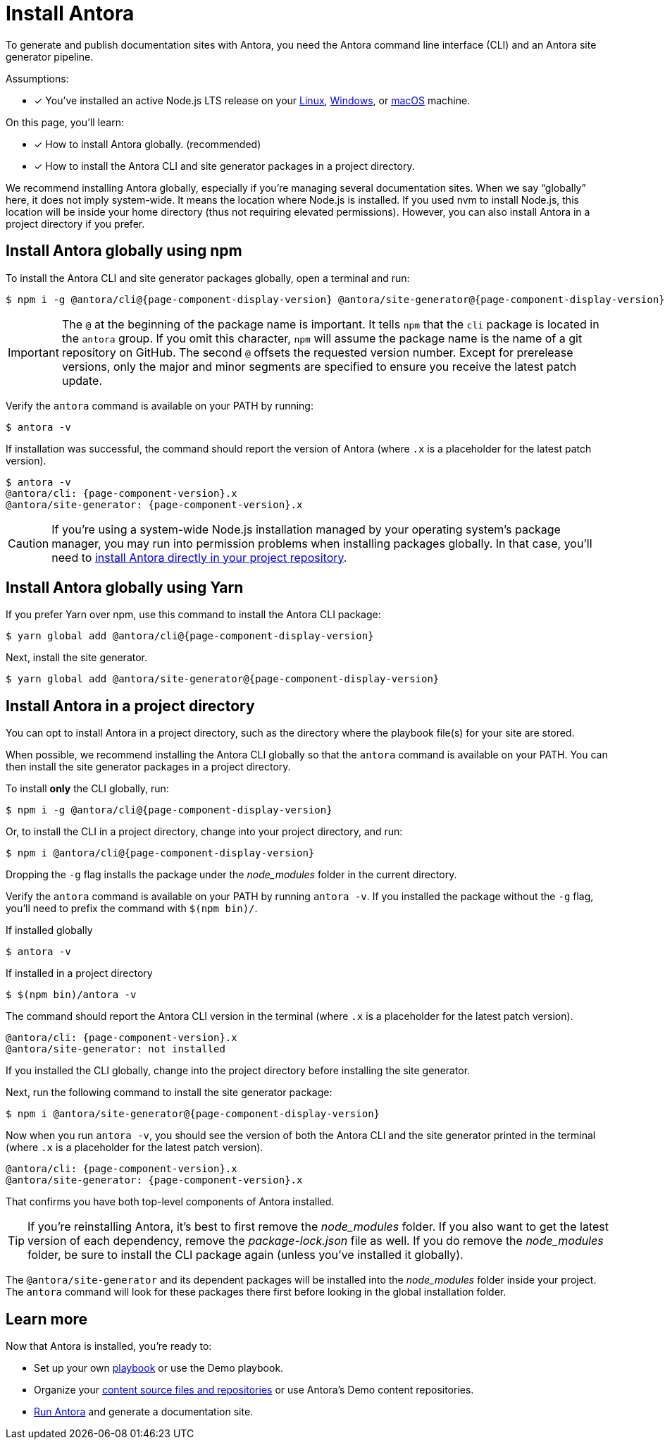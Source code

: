 = Install Antora

To generate and publish documentation sites with Antora, you need the Antora command line interface (CLI) and an Antora site generator pipeline.

Assumptions:

* [x] You've installed an active Node.js LTS release on your xref:linux-requirements.adoc#node[Linux], xref:windows-requirements.adoc#node[Windows], or xref:macos-requirements.adoc#node[macOS] machine.

On this page, you'll learn:

* [x] How to install Antora globally. (recommended)
* [x] How to install the Antora CLI and site generator packages in a project directory.

We recommend installing Antora globally, especially if you're managing several documentation sites.
When we say "`globally`" here, it does not imply system-wide.
It means the location where Node.js is installed.
If you used nvm to install Node.js, this location will be inside your home directory (thus not requiring elevated permissions).
However, you can also install Antora in a project directory if you prefer.

== Install Antora globally using npm

To install the Antora CLI and site generator packages globally, open a terminal and run:

[subs=attributes+]
 $ npm i -g @antora/cli@{page-component-display-version} @antora/site-generator@{page-component-display-version}

IMPORTANT: The `@` at the beginning of the package name is important.
It tells `npm` that the `cli` package is located in the `antora` group.
If you omit this character, `npm` will assume the package name is the name of a git repository on GitHub.
The second `@` offsets the requested version number.
Except for prerelease versions, only the major and minor segments are specified to ensure you receive the latest patch update.

Verify the `antora` command is available on your PATH by running:

 $ antora -v

If installation was successful, the command should report the version of Antora (where `.x` is a placeholder for the latest patch version).

[subs=attributes+]
 $ antora -v
 @antora/cli: {page-component-version}.x
 @antora/site-generator: {page-component-version}.x

CAUTION: If you're using a system-wide Node.js installation managed by your operating system's package manager, you may run into permission problems when installing packages globally.
In that case, you'll need to <<install-dir,install Antora directly in your project repository>>.

== Install Antora globally using Yarn

If you prefer Yarn over npm, use this command to install the Antora CLI package:

[subs=attributes+]
 $ yarn global add @antora/cli@{page-component-display-version}

Next, install the site generator.

[subs=attributes+]
 $ yarn global add @antora/site-generator@{page-component-display-version}

[#install-dir]
== Install Antora in a project directory

You can opt to install Antora in a project directory, such as the directory where the playbook file(s) for your site are stored.

When possible, we recommend installing the Antora CLI globally so that the `antora` command is available on your PATH.
You can then install the site generator packages in a project directory.

To install *only* the CLI globally, run:

[subs=attributes+]
 $ npm i -g @antora/cli@{page-component-display-version}

Or, to install the CLI in a project directory, change into your project directory, and run:

[subs=attributes+]
 $ npm i @antora/cli@{page-component-display-version}

Dropping the `-g` flag installs the package under the [.path]_node_modules_ folder in the current directory.

Verify the `antora` command is available on your PATH by running `antora -v`.
If you installed the package without the `-g` flag, you'll need to prefix the command with `$(npm bin)/`.

.If installed globally
 $ antora -v

.If installed in a project directory
 $ $(npm bin)/antora -v

The command should report the Antora CLI version in the terminal (where `.x` is a placeholder for the latest patch version).

[subs=attributes+]
 @antora/cli: {page-component-version}.x
 @antora/site-generator: not installed

If you installed the CLI globally, change into the project directory before installing the site generator.

Next, run the following command to install the site generator package:

[subs=attributes+]
 $ npm i @antora/site-generator@{page-component-display-version}

Now when you run `antora -v`, you should see the version of both the Antora CLI and the site generator printed in the terminal (where `.x` is a placeholder for the latest patch version).

[subs=attributes+]
 @antora/cli: {page-component-version}.x
 @antora/site-generator: {page-component-version}.x

That confirms you have both top-level components of Antora installed.

TIP: If you're reinstalling Antora, it's best to first remove the [.path]_node_modules_ folder.
If you also want to get the latest version of each dependency, remove the [.path]_package-lock.json_ file as well.
If you do remove the [.path]_node_modules_ folder, be sure to install the CLI package again (unless you've installed it globally).

The `@antora/site-generator` and its dependent packages will be installed into the [.path]_node_modules_ folder inside your project.
The `antora` command will look for these packages there first before looking in the global installation folder.

== Learn more

Now that Antora is installed, you're ready to:

* Set up your own xref:playbook:index.adoc[playbook] or use the Demo playbook.
* Organize your xref:ROOT:organize-content-files.adoc[content source files and repositories] or use Antora's Demo content repositories.
* xref:ROOT:run-antora.adoc[Run Antora] and generate a documentation site.
